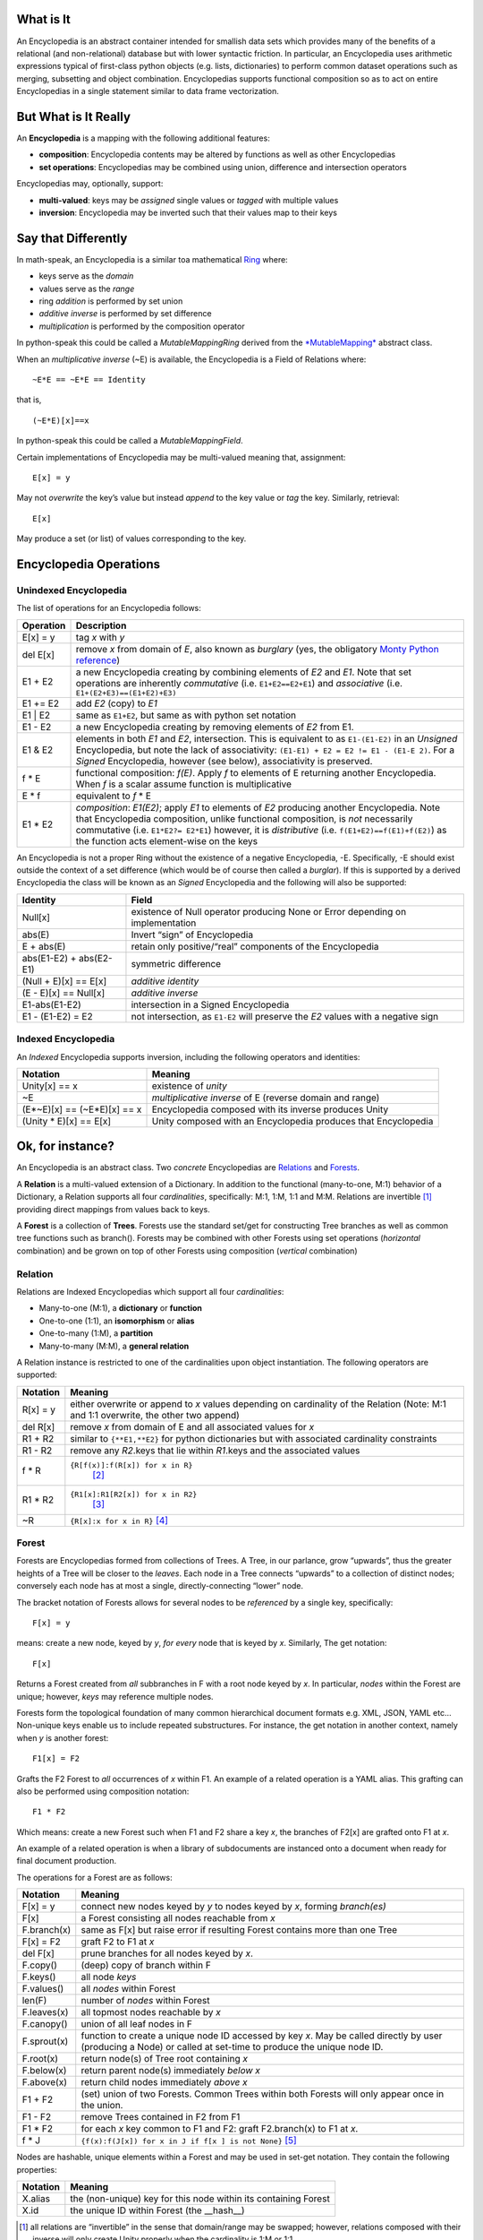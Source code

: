 What is It
==========

An Encyclopedia is an abstract container intended for smallish data sets
which provides many of the benefits of a relational (and non-relational)
database but with lower syntactic friction. In particular, an
Encyclopedia uses arithmetic expressions typical of first-class python
objects (e.g. lists, dictionaries) to perform common dataset operations
such as merging, subsetting and object combination. Encyclopedias
supports functional composition so as to act on entire Encyclopedias in
a single statement similar to data frame vectorization.

But What is It Really
=====================

An **Encyclopedia** is a mapping with the following additional features:

-  **composition**: Encyclopedia contents may be altered by functions as
   well as other Encyclopedias
-  **set operations**: Encyclopedias may be combined using union,
   difference and intersection operators

Encyclopedias may, optionally, support:

-  **multi-valued**: keys may be *assigned* single values or *tagged*
   with multiple values
-  **inversion**: Encyclopedia may be inverted such that their values
   map to their keys

Say that Differently
====================

In math-speak, an Encyclopedia is a similar toa mathematical
`Ring <https://en.wikipedia.org/wiki/Ring_%28mathematics%29>`__ where:

-  keys serve as the *domain*
-  values serve as the *range*
-  ring *addition* is performed by set union
-  *additive inverse* is performed by set difference
-  *multiplication* is performed by the composition operator

In python-speak this could be called a *MutableMappingRing* derived from
the
`*MutableMapping* <https://docs.python.org/3/library/collections.abc.html>`__
abstract class.

When an *multiplicative inverse* (~E) is available, the Encyclopedia is
a Field of Relations where:

::

    ~E*E == ~E*E == Identity

that is,

::

    (~E*E)[x]==x

In python-speak this could be called a *MutableMappingField*.

Certain implementations of Encyclopedia may be multi-valued meaning
that, assignment:

::

    E[x] = y

May not *overwrite* the key’s value but instead *append* to the key
value or *tag* the key. Similarly, retrieval:

::

    E[x]

May produce a set (or list) of values corresponding to the key.

Encyclopedia Operations
=======================

Unindexed Encyclopedia
----------------------

The list of operations for an Encyclopedia follows:

+-----------------------------------+-----------------------------------+
| Operation                         | Description                       |
+===================================+===================================+
| E[x] = y                          | tag *x* with *y*                  |
+-----------------------------------+-----------------------------------+
| del E[x]                          | remove *x* from domain of *E*,    |
|                                   | also known as *burglary* (yes,    |
|                                   | the obligatory `Monty Python      |
|                                   | reference <https://www.youtube.co |
|                                   | m/watch?v=R9n11xtjZ3Y>`__)        |
+-----------------------------------+-----------------------------------+
| E1 + E2                           | a new Encyclopedia creating by    |
|                                   | combining elements of *E2* and    |
|                                   | *E1*. Note that set operations    |
|                                   | are inherently *commutative*      |
|                                   | (i.e. ``E1+E2==E2+E1``) and       |
|                                   | *associative* (i.e.               |
|                                   | ``E1+(E2+E3)==(E1+E2)+E3)``       |
+-----------------------------------+-----------------------------------+
| E1 += E2                          | add *E2* (copy) to *E1*           |
+-----------------------------------+-----------------------------------+
| E1 \| E2                          | same as ``E1+E2``, but same as    |
|                                   | with python set notation          |
+-----------------------------------+-----------------------------------+
| E1 - E2                           | a new Encyclopedia creating by    |
|                                   | removing elements of *E2* from    |
|                                   | E1.                               |
+-----------------------------------+-----------------------------------+
| E1 & E2                           | elements in both *E1* and *E2*,   |
|                                   | intersection. This is equivalent  |
|                                   | to as ``E1-(E1-E2)`` in an        |
|                                   | *Unsigned* Encyclopedia, but note |
|                                   | the lack of associativity:        |
|                                   | ``(E1-E1) + E2 = E2 != E1 - (E1-E |
|                                   | 2)``.                             |
|                                   | For a *Signed* Encyclopedia,      |
|                                   | however (see below),              |
|                                   | associativity is preserved.       |
+-----------------------------------+-----------------------------------+
| f \* E                            | functional composition: *f(E)*.   |
|                                   | Apply *f* to elements of E        |
|                                   | returning another Encyclopedia.   |
|                                   | When *f* is a scalar assume       |
|                                   | function is multiplicative        |
+-----------------------------------+-----------------------------------+
| E \* f                            | equivalent to *f* \* E            |
+-----------------------------------+-----------------------------------+
| E1 \* E2                          | *composition*: *E1(E2)*; apply    |
|                                   | *E1* to elements of *E2*          |
|                                   | producing another Encyclopedia.   |
|                                   | Note that Encyclopedia            |
|                                   | composition, unlike functional    |
|                                   | composition, is *not* necessarily |
|                                   | commutative (i.e.                 |
|                                   | ``E1*E2?= E2*E1``) however, it is |
|                                   | *distributive* (i.e.              |
|                                   | ``f(E1+E2)==f(E1)+f(E2)``) as the |
|                                   | function acts element-wise on the |
|                                   | keys                              |
+-----------------------------------+-----------------------------------+

An Encyclopedia is not a proper Ring without the existence of a negative
Encyclopedia, -E. Specifically, -E should exist outside the context of a
set difference (which would be of course then called a *burglar*). If
this is supported by a derived Encyclopedia the class will be known as
an *Signed* Encyclopedia and the following will also be supported:

+-----------------------------------+-----------------------------------+
| Identity                          | Field                             |
+===================================+===================================+
| Null[x]                           | existence of Null operator        |
|                                   | producing None or Error depending |
|                                   | on implementation                 |
+-----------------------------------+-----------------------------------+
| abs(E)                            | Invert “sign” of Encyclopedia     |
+-----------------------------------+-----------------------------------+
| E + abs(E)                        | retain only positive/“real”       |
|                                   | components of the Encyclopedia    |
+-----------------------------------+-----------------------------------+
| abs(E1-E2) + abs(E2-E1)           | symmetric difference              |
+-----------------------------------+-----------------------------------+
| (Null + E)[x] == E[x]             | *additive identity*               |
+-----------------------------------+-----------------------------------+
| (E - E)[x] == Null[x]             | *additive inverse*                |
+-----------------------------------+-----------------------------------+
| E1-abs(E1-E2)                     | intersection in a Signed          |
|                                   | Encyclopedia                      |
+-----------------------------------+-----------------------------------+
| E1 - (E1-E2) = E2                 | not intersection, as ``E1-E2``    |
|                                   | will preserve the *E2* values     |
|                                   | with a negative sign              |
+-----------------------------------+-----------------------------------+

Indexed Encyclopedia
--------------------

An *Indexed* Encyclopedia supports inversion, including the following
operators and identities:

+-----------------------------------+-----------------------------------+
| Notation                          | Meaning                           |
+===================================+===================================+
| Unity[x] == x                     | existence of *unity*              |
+-----------------------------------+-----------------------------------+
| ~E                                | *multiplicative inverse* of E     |
|                                   | (reverse domain and range)        |
+-----------------------------------+-----------------------------------+
| (E*~E)[x] == (~E*E)[x] == x       | Encyclopedia composed with its    |
|                                   | inverse produces Unity            |
+-----------------------------------+-----------------------------------+
| (Unity \* E)[x] == E[x]           | Unity composed with an            |
|                                   | Encyclopedia produces that        |
|                                   | Encyclopedia                      |
+-----------------------------------+-----------------------------------+

Ok, for instance?
=================

An Encyclopedia is an abstract class. Two *concrete* Encyclopedias are
`Relations <https://simple.wikipedia.org/wiki/Relation_(mathematics)>`__
and `Forests <https://en.wikipedia.org/wiki/Tree_(graph_theory)>`__.

A **Relation** is a multi-valued extension of a Dictionary. In addition
to the functional (many-to-one, M:1) behavior of a Dictionary, a
Relation supports all four *cardinalities*, specifically: M:1, 1:M, 1:1
and M:M. Relations are invertible  [1]_ providing direct mappings from
values back to keys.

A **Forest** is a collection of **Trees**. Forests use the standard
set/get for constructing Tree branches as well as common tree functions
such as branch(). Forests may be combined with other Forests using set
operations (*horizontal* combination) and be grown on top of other
Forests using composition (*vertical* combination)

Relation
--------

Relations are Indexed Encyclopedias which support all four
*cardinalities*:

-  Many-to-one (M:1), a **dictionary** or **function**
-  One-to-one (1:1), an **isomorphism** or **alias**
-  One-to-many (1:M), a **partition**
-  Many-to-many (M:M), a **general relation**

A Relation instance is restricted to one of the cardinalities upon
object instantiation. The following operators are supported:

+-----------------------------------+-----------------------------------+
| Notation                          | Meaning                           |
+===================================+===================================+
| R[x] = y                          | either overwrite or append to *x* |
|                                   | values depending on cardinality   |
|                                   | of the Relation (Note: M:1 and    |
|                                   | 1:1 overwrite, the other two      |
|                                   | append)                           |
+-----------------------------------+-----------------------------------+
| del R[x]                          | remove *x* from domain of E and   |
|                                   | all associated values for *x*     |
+-----------------------------------+-----------------------------------+
| R1 + R2                           | similar to ``{**E1,**E2}`` for    |
|                                   | python dictionaries but with      |
|                                   | associated cardinality            |
|                                   | constraints                       |
+-----------------------------------+-----------------------------------+
| R1 - R2                           | remove any *R2*.keys that lie     |
|                                   | within *R1*.keys and the          |
|                                   | associated values                 |
+-----------------------------------+-----------------------------------+
| f \* R                            | ``{R[f(x)]:f(R[x]) for x in R}``  |
|                                   |  [2]_                             |
+-----------------------------------+-----------------------------------+
| R1 \* R2                          | ``{R1[x]:R1[R2[x]) for x in R2}`` |
|                                   |  [3]_                             |
+-----------------------------------+-----------------------------------+
| ~R                                | ``{R[x]:x for x in R}``  [4]_     |
+-----------------------------------+-----------------------------------+

Forest
------

Forests are Encyclopedias formed from collections of Trees. A Tree, in
our parlance, grow “upwards”, thus the greater heights of a Tree will be
closer to the *leaves*. Each node in a Tree connects “upwards” to a
collection of distinct nodes; conversely each node has at most a single,
directly-connecting “lower” node.

The bracket notation of Forests allows for several nodes to be
*referenced* by a single key, specifically:

::

    F[x] = y
        

means: create a new node, keyed by *y*, *for every* node that is keyed
by *x*. Similarly, The get notation:

::

    F[x]

Returns a Forest created from *all* subbranches in F with a root node
keyed by *x*. In particular, *nodes* within the Forest are unique;
however, *keys* may reference multiple nodes.

Forests form the topological foundation of many common hierarchical
document formats e.g. XML, JSON, YAML etc… Non-unique keys enable us to
include repeated substructures. For instance, the get notation in
another context, namely when *y* is another forest:

::

    F1[x] = F2

Grafts the F2 Forest to *all* occurrences of *x* within F1. An example
of a related operation is a YAML alias. This grafting can also be
performed using composition notation:

::

    F1 * F2

Which means: create a new Forest such when F1 and F2 share a key *x*,
the branches of F2[x] are grafted onto F1 at *x*.

An example of a related operation is when a library of subdocuments are
instanced onto a document when ready for final document production.

The operations for a Forest are as follows:

+-----------------------------------+-----------------------------------+
| Notation                          | Meaning                           |
+===================================+===================================+
| F[x] = y                          | connect new nodes keyed by *y* to |
|                                   | nodes keyed by *x*, forming       |
|                                   | *branch(es)*                      |
+-----------------------------------+-----------------------------------+
| F[x]                              | a Forest consisting all nodes     |
|                                   | reachable from *x*                |
+-----------------------------------+-----------------------------------+
| F.branch(x)                       | same as F[x] but raise error if   |
|                                   | resulting Forest contains more    |
|                                   | than one Tree                     |
+-----------------------------------+-----------------------------------+
| F[x] = F2                         | graft F2 to F1 at *x*             |
+-----------------------------------+-----------------------------------+
| del F[x]                          | prune branches for all nodes      |
|                                   | keyed by *x*.                     |
+-----------------------------------+-----------------------------------+
| F.copy()                          | (deep) copy of branch within F    |
+-----------------------------------+-----------------------------------+
| F.keys()                          | all node *keys*                   |
+-----------------------------------+-----------------------------------+
| F.values()                        | all *nodes* within Forest         |
+-----------------------------------+-----------------------------------+
| len(F)                            | number of *nodes* within Forest   |
+-----------------------------------+-----------------------------------+
| F.leaves(x)                       | all topmost nodes reachable by    |
|                                   | *x*                               |
+-----------------------------------+-----------------------------------+
| F.canopy()                        | union of all leaf nodes in F      |
+-----------------------------------+-----------------------------------+
| F.sprout(x)                       | function to create a unique node  |
|                                   | ID accessed by key *x*. May be    |
|                                   | called directly by user           |
|                                   | (producing a Node) or called at   |
|                                   | set-time to produce the unique    |
|                                   | node ID.                          |
+-----------------------------------+-----------------------------------+
| F.root(x)                         | return node(s) of Tree root       |
|                                   | containing *x*                    |
+-----------------------------------+-----------------------------------+
| F.below(x)                        | return parent node(s) immediately |
|                                   | *below* *x*                       |
+-----------------------------------+-----------------------------------+
| F.above(x)                        | return child nodes immediately    |
|                                   | *above* *x*                       |
+-----------------------------------+-----------------------------------+
| F1 + F2                           | (set) union of two Forests.       |
|                                   | Common Trees within both Forests  |
|                                   | will only appear once in the      |
|                                   | union.                            |
+-----------------------------------+-----------------------------------+
| F1 - F2                           | remove Trees contained in F2 from |
|                                   | F1                                |
+-----------------------------------+-----------------------------------+
| F1 \* F2                          | for each *x* key common to F1 and |
|                                   | F2: graft F2.branch(x) to F1 at   |
|                                   | *x*.                              |
+-----------------------------------+-----------------------------------+
| f \* J                            | ``{f(x):f(J[x]) for x in J if f[x |
|                                   | ] is not None}``\  [5]_           |
+-----------------------------------+-----------------------------------+

Nodes are hashable, unique elements within a Forest and may be used in
set-get notation. They contain the following properties:

+----------+-----------------------------------------------------------------+
| Notation | Meaning                                                         |
+==========+=================================================================+
| X.alias  | the (non-unique) key for this node within its containing Forest |
+----------+-----------------------------------------------------------------+
| X.id     | the unique ID within Forest (the \__hash__)                     |
+----------+-----------------------------------------------------------------+

.. [1]
   all relations are “invertible” in the sense that domain/range may be
   swapped; however, relations composed with their inverse will only
   create Unity properly when the cardinality is 1:M or 1:1.

.. [2]
   Here we use the brace “{…}” to *loosely* denote the creation of an
   Encylopedia “comprehension” using the syntax of a standard python
   Dictionary comprehension.

.. [3]
   Here we use the brace “{…}” to *loosely* denote the creation of an
   Encylopedia “comprehension” using the syntax of a standard python
   Dictionary comprehension.

.. [4]
   Here we use the brace “{…}” to *loosely* denote the creation of an
   Encylopedia “comprehension” using the syntax of a standard python
   Dictionary comprehension.

.. [5]
   Here we use the brace “{…}” to *loosely* denote the creation of an
   Encylopedia “comprehension” using the syntax of a standard python
   Dictionary comprehension.
